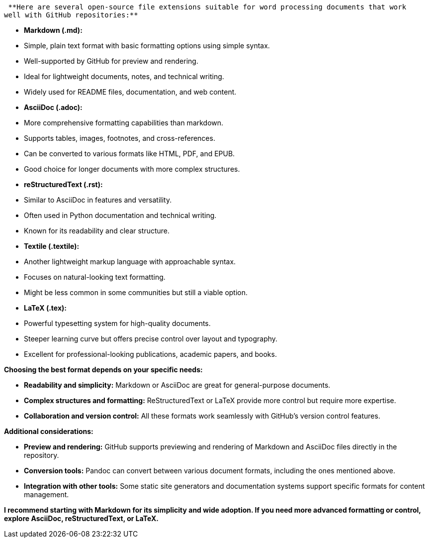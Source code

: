  **Here are several open-source file extensions suitable for word processing documents that work 
well with GitHub repositories:**

- **Markdown (.md):**
    - Simple, plain text format with basic formatting options using simple syntax.
    - Well-supported by GitHub for preview and rendering.
    - Ideal for lightweight documents, notes, and technical writing.
    - Widely used for README files, documentation, and web content.

- **AsciiDoc (.adoc):**
    - More comprehensive formatting capabilities than markdown.
    - Supports tables, images, footnotes, and cross-references.
    - Can be converted to various formats like HTML, PDF, and EPUB.
    - Good choice for longer documents with more complex structures.

- **reStructuredText (.rst):**
    - Similar to AsciiDoc in features and versatility.
    - Often used in Python documentation and technical writing.
    - Known for its readability and clear structure.

- **Textile (.textile):**
    - Another lightweight markup language with approachable syntax.
    - Focuses on natural-looking text formatting.
    - Might be less common in some communities but still a viable option.

- **LaTeX (.tex):**
    - Powerful typesetting system for high-quality documents.
    - Steeper learning curve but offers precise control over layout and typography.
    - Excellent for professional-looking publications, academic papers, and books.

**Choosing the best format depends on your specific needs:**

- **Readability and simplicity:** Markdown or AsciiDoc are great for general-purpose documents.
- **Complex structures and formatting:** ReStructuredText or LaTeX provide more control but require more expertise.
- **Collaboration and version control:** All these formats work seamlessly with GitHub's version control features.

**Additional considerations:**

- **Preview and rendering:** GitHub supports previewing and rendering of Markdown and AsciiDoc files directly in the repository.
- **Conversion tools:** Pandoc can convert between various document formats, including the ones mentioned above.
- **Integration with other tools:** Some static site generators and documentation systems support specific formats for content management.

**I recommend starting with Markdown for its simplicity and wide adoption. If you need more advanced formatting or control, explore AsciiDoc, reStructuredText, or LaTeX.**
